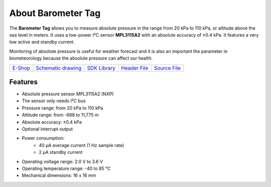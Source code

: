 ###################
About Barometer Tag
###################

.. image:: ../_static/hardware/about_barometer/barometer-tag.png
   :align: center
   :scale: 51%
   :alt: Barometer Tag

The **Barometer Tag** allows you to measure absolute pressure in the range from 20 kPa to 110 kPa, or altitude above the sea level in meters.
It uses a low-power I²C sensor **MPL3115A2** with an absolute accuracy of ±0.4 kPa. It features a very low active and standby current.

Monitoring of absolute pressure is useful for weather forecast and it is also an important
the parameter in biometeorology because the absolute pressure can affect our health.

+-------------------------------------------------------+--------------------------------------------------------------------------------------------------+----------------------------------------------------------------------+----------------------------------------------------------------------------------------------+----------------------------------------------------------------------------------------------+
| `E-Shop <https://shop.hardwario.com/barometer-tag/>`_ | `Schematic drawing <https://github.com/hardwario/bc-hardware/tree/master/out/bc-tag-barometer>`_ | `SDK Library <https://sdk.hardwario.com/group__bc__tag__barometer>`_ | `Header File <https://github.com/hardwario/bcf-sdk/blob/master/bcl/inc/bc_tag_barometer.h>`_ | `Source File <https://github.com/hardwario/bcf-sdk/blob/master/bcl/src/bc_tag_barometer.c>`_ |
+-------------------------------------------------------+--------------------------------------------------------------------------------------------------+----------------------------------------------------------------------+----------------------------------------------------------------------------------------------+----------------------------------------------------------------------------------------------+

********
Features
********

- Absolute pressure sensor MPL3115A2 (NXP)
- The sensor only needs I²C bus
- Pressure range: from 20 kPa to 110 kPa
- Altitude range: from -698 to 11,775 m
- Absolute accuracy: ±0.4 kPa
- Optional interrupt output
- Power consumption:
    - 40 µA average current (1 Hz sample rate)
    - 2 µA standby current
- Operating voltage range: 2.0 V to 3.6 V
- Operating temperature range: -40 to 85 °C
- Mechanical dimensions: 16 x 16 mm
